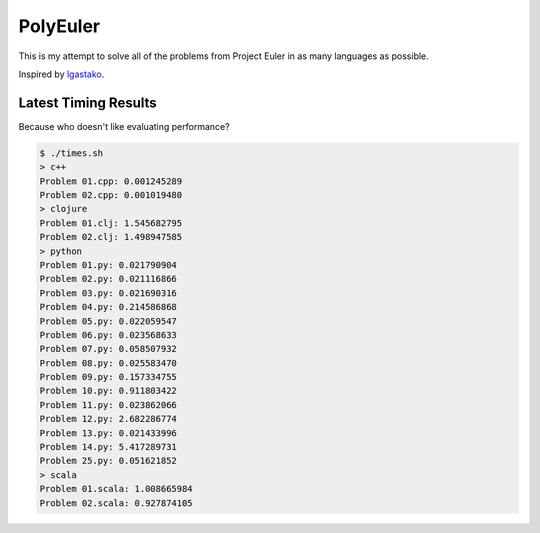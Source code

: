 PolyEuler
=========

This is my attempt to solve all of the problems from Project Euler in as many
languages as possible.

Inspired by `lgastako`_.

.. _lgastako: https://github.com/lgastako/polyeuler

Latest Timing Results
---------------------

Because who doesn't like evaluating performance?

.. code-block:: bash

    $ ./times.sh
    > c++
    Problem 01.cpp: 0.001245289
    Problem 02.cpp: 0.001019480
    > clojure
    Problem 01.clj: 1.545682795
    Problem 02.clj: 1.498947585
    > python
    Problem 01.py: 0.021790904
    Problem 02.py: 0.021116866
    Problem 03.py: 0.021690316
    Problem 04.py: 0.214586868
    Problem 05.py: 0.022059547
    Problem 06.py: 0.023568633
    Problem 07.py: 0.058507932
    Problem 08.py: 0.025583470
    Problem 09.py: 0.157334755
    Problem 10.py: 0.911803422
    Problem 11.py: 0.023862066
    Problem 12.py: 2.682286774
    Problem 13.py: 0.021433996
    Problem 14.py: 5.417289731
    Problem 25.py: 0.051621852
    > scala
    Problem 01.scala: 1.008665984
    Problem 02.scala: 0.927874105

